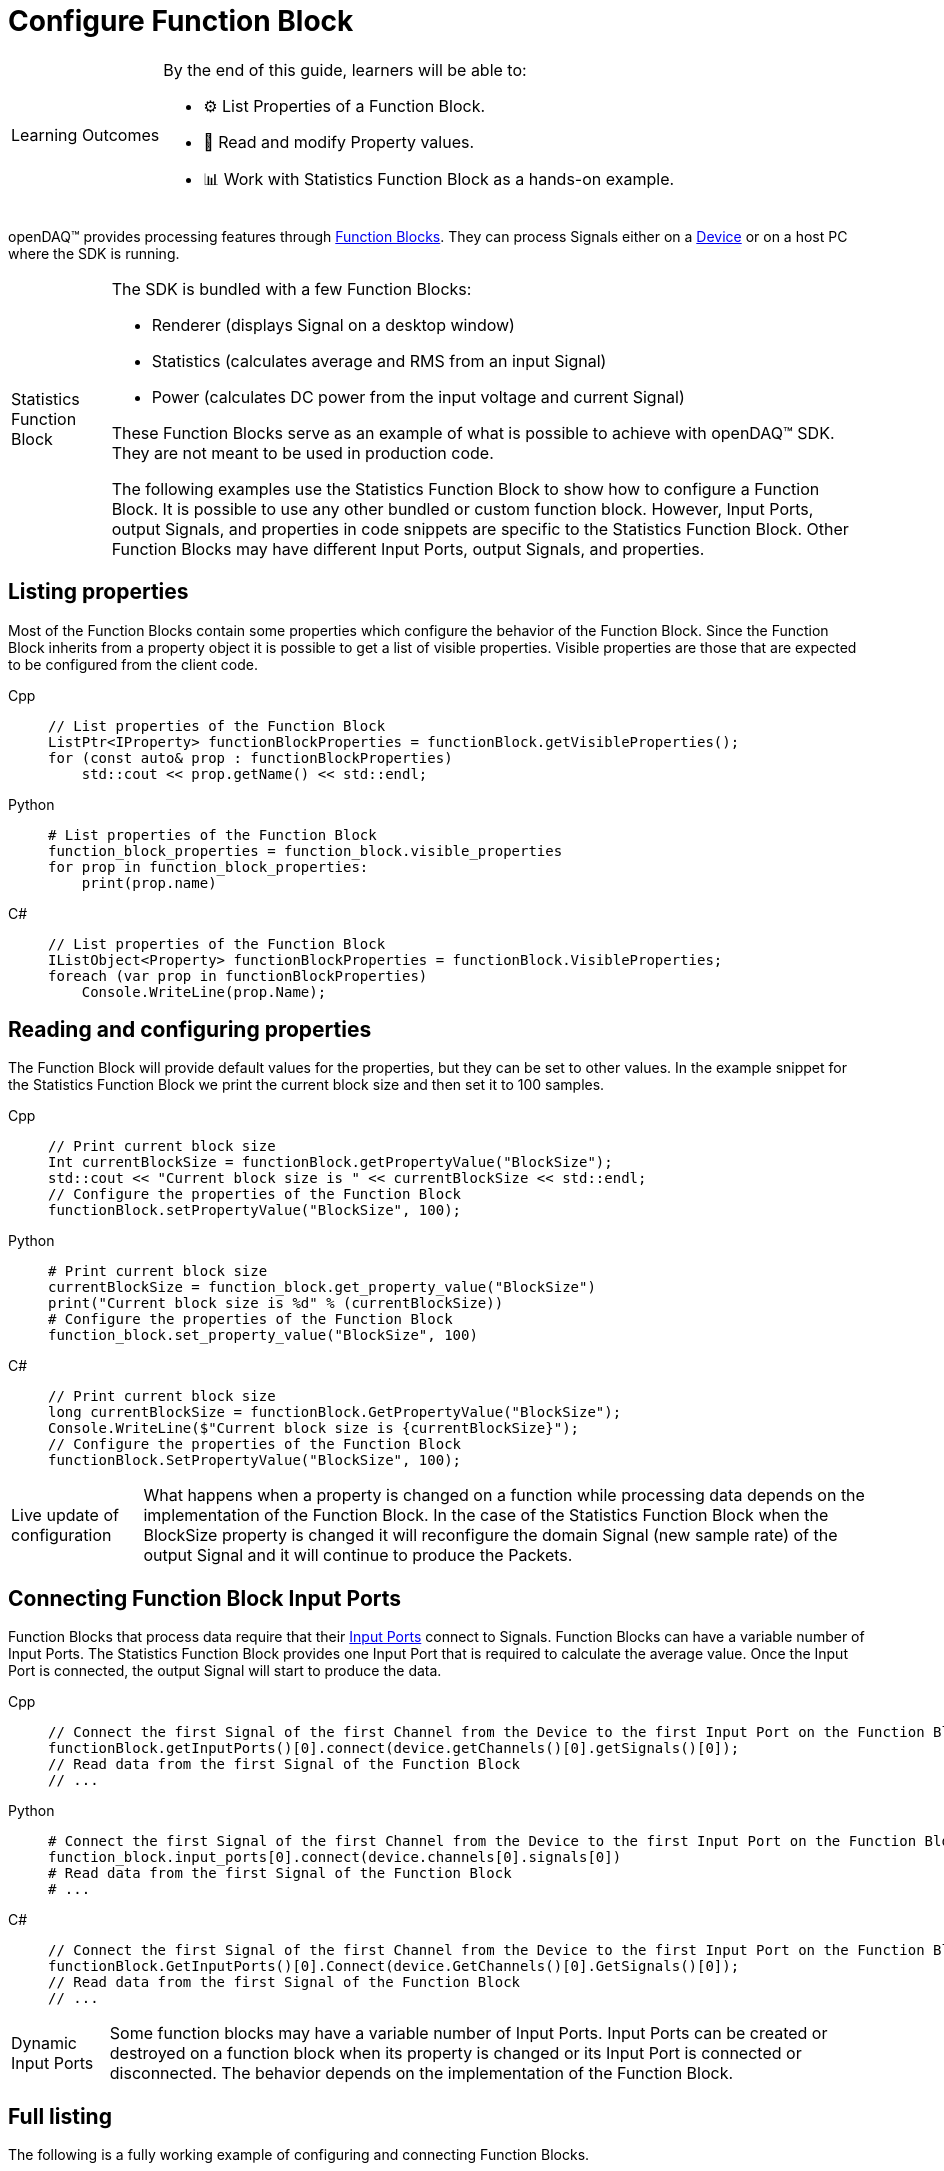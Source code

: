 = Configure Function Block

:note-caption: Learning Outcomes
[NOTE]
====
By the end of this guide, learners will be able to:

- ⚙ List Properties of a Function Block.
- 📝 Read and modify Property values.
- 📊 Work with Statistics Function Block as a hands-on example.
====

openDAQ(TM) provides processing features through xref:explanations:function_blocks.adoc[Function Blocks].
They can process Signals either on a xref:explanations:device.adoc[Device] or on a host PC where the SDK
is running.

:tip-caption: Statistics Function Block
[TIP]
====
The SDK is bundled with a few Function Blocks:

* Renderer (displays Signal on a desktop window)
* Statistics (calculates average and RMS from an input Signal)
* Power (calculates DC power from the input voltage and current Signal)
 
These Function Blocks serve as an example of what is possible to achieve with openDAQ(TM) SDK. They are not
meant to be used in production code.

The following examples use the Statistics Function Block to show how to configure a Function Block.
It is possible to use any other bundled or custom function block. However, Input Ports, output Signals, and
properties in code snippets are specific to the Statistics Function Block. Other Function Blocks may have
different Input Ports, output Signals, and properties.
====

== Listing properties

Most of the Function Blocks contain some properties which configure the behavior of the Function Block.
Since the Function Block inherits from a property object it is possible to get a list of visible properties.
Visible properties are those that are expected to be configured from the client code.
 
[tabs]
====
Cpp::
+
[source,cpp]
----
// List properties of the Function Block
ListPtr<IProperty> functionBlockProperties = functionBlock.getVisibleProperties();
for (const auto& prop : functionBlockProperties)
    std::cout << prop.getName() << std::endl;
----
Python::
+
[source,python]
----
# List properties of the Function Block
function_block_properties = function_block.visible_properties
for prop in function_block_properties:
    print(prop.name)
----
C#::
+
[source,csharp]
----
// List properties of the Function Block
IListObject<Property> functionBlockProperties = functionBlock.VisibleProperties;
foreach (var prop in functionBlockProperties)
    Console.WriteLine(prop.Name);
----
====

== Reading and configuring properties

The Function Block will provide default values for the properties, but they can be set to other values. In the example
snippet for the Statistics Function Block we print the current block size and then set it to 100 samples.

[tabs]
====
Cpp::
+
[source,cpp]
----
// Print current block size
Int currentBlockSize = functionBlock.getPropertyValue("BlockSize");
std::cout << "Current block size is " << currentBlockSize << std::endl;
// Configure the properties of the Function Block
functionBlock.setPropertyValue("BlockSize", 100);
----
Python::
+
[source,python]
----
# Print current block size
currentBlockSize = function_block.get_property_value("BlockSize")
print("Current block size is %d" % (currentBlockSize))
# Configure the properties of the Function Block
function_block.set_property_value("BlockSize", 100)
----
C#::
+
[source,csharp]
----
// Print current block size
long currentBlockSize = functionBlock.GetPropertyValue("BlockSize");
Console.WriteLine($"Current block size is {currentBlockSize}");
// Configure the properties of the Function Block
functionBlock.SetPropertyValue("BlockSize", 100);
----
====

:note-caption: Live update of configuration
[NOTE]
====
What happens when a property is changed on a function while processing data depends on the implementation of the
Function Block. In the case of the Statistics Function Block when the BlockSize property is changed it will reconfigure the
domain Signal (new sample rate) of the output Signal and it will continue to produce the Packets.
====

== Connecting Function Block Input Ports

Function Blocks that process data require that their xref:explanations:data_path.adoc#input_port[Input Ports] connect to 
Signals. Function Blocks can have a variable number of Input Ports. The Statistics Function Block provides one Input Port that 
is required to calculate the average value. Once the Input Port is connected, the output Signal will start to produce the data.
 
[tabs]
====
Cpp::
+
[source,cpp]
----
// Connect the first Signal of the first Channel from the Device to the first Input Port on the Function Block
functionBlock.getInputPorts()[0].connect(device.getChannels()[0].getSignals()[0]);
// Read data from the first Signal of the Function Block
// ...
----
Python::
+
[source,python]
----
# Connect the first Signal of the first Channel from the Device to the first Input Port on the Function Block
function_block.input_ports[0].connect(device.channels[0].signals[0])
# Read data from the first Signal of the Function Block
# ...
----
C#::
+
[source,csharp]
----
// Connect the first Signal of the first Channel from the Device to the first Input Port on the Function Block
functionBlock.GetInputPorts()[0].Connect(device.GetChannels()[0].GetSignals()[0]);
// Read data from the first Signal of the Function Block
// ...
----
====

:note-caption: Dynamic Input Ports
[NOTE]
====
Some function blocks may have a variable number of Input Ports. Input Ports can be created or destroyed on a function block when
its property is changed or its Input Port is connected or disconnected. The behavior depends on the implementation of the Function Block.
====

== Full listing

The following is a fully working example of configuring and connecting Function Blocks.

.The full example code listing
[tabs]
====
Cpp::
+
[source,cpp]
----
#include <opendaq/opendaq.h>
#include <iostream>

using namespace daq;

int main()
{
    // Create an openDAQ(TM) Instance, loading modules from the current directory
    InstancePtr instance = Instance();

    // Add simulated device
    DevicePtr device = instance.addDevice("daqref://device0");

    // Add function block on the host computer
    FunctionBlockPtr functionBlock = instance.addFunctionBlock("RefFBModuleStatistics");

    // List properties of the Function Block
    ListPtr<IProperty> functionBlockProperties = functionBlock.getVisibleProperties();
    for (const auto& prop : functionBlockProperties)
        std::cout << prop.getName() << std::endl;

    // Print current block size
    Int currentBlockSize = functionBlock.getPropertyValue("BlockSize");
    std::cout << "Current block size is " << currentBlockSize << std::endl;
    // Configure the properties of the Function Block
    functionBlock.setPropertyValue("BlockSize", 100);

    // Connect the first Signal of the first Channel from the Device to the first Input Port on the Function Block
    functionBlock.getInputPorts()[0].connect(device.getChannels()[0].getSignals()[0]);
    // Read data from the first Signal of the Function Block
    // ...

    // Get the output Signal of the Function Block
    SignalPtr outputSignal = functionBlock.getSignals()[0];

    std::cout << outputSignal.getDescriptor().getName() << std::endl;
    
    return 0;
}
----
Python::
+
[source,python]
----
import opendaq

# Create an openDAQ(TM) Instance, loading modules from the current directory
instance = opendaq.Instance()

# Add simulated device
device = instance.add_device('daqref://device0')

# Add Function Block on the host computer
function_block = instance.add_function_block("RefFBModuleStatistics")

# List properties of the Function Block
function_block_properties = function_block.visible_properties
for prop in function_block_properties:
    print(prop.name)

# Print current block size
currentBlockSize = function_block.get_property_value("BlockSize")
print("Current block size is %d" % (currentBlockSize))
# Configure the properties of the Function Block
function_block.set_property_value("BlockSize", 100)

# Connect the first Signal of the first Channel from the Device to the first Input Port on the Function Block
function_block.input_ports[0].connect(device.channels[0].signals[0])
# Read data from the first Signal of the Function Block
# ...

# Get the output Signal of the Function Block
output_signal = function_block.signals[0]

print(output_signal.name)
----
C#::
+
[source,csharp]
----
using Daq.Core.Types;
using Daq.Core.Objects;
using Daq.Core.OpenDAQ;

// Create an openDAQ(TM) Instance, loading modules from the current directory
Instance instance = OpenDAQFactory.Instance(MODULE_PATH);

// Add simulated device
Device device = instance.AddDevice("daqref://device0");

// Add Function Block on the host computer
FunctionBlock functionBlock = instance.AddFunctionBlock("RefFBModuleStatistics");

// List properties of the Function Block
IListObject<Property> functionBlockProperties = functionBlock.VisibleProperties;
foreach (var prop in functionBlockProperties)
    Console.WriteLine(prop.Name);

// Print current block size
long currentBlockSize = functionBlock.GetPropertyValue("BlockSize");
Console.WriteLine($"Current block size is {currentBlockSize}");
// Configure the properties of the Function Block
functionBlock.SetPropertyValue("BlockSize", 100);

// Connect the first Signal of the first Channel from the Device to the first Input Port on the Function Block
functionBlock.GetInputPorts()[0].Connect(device.GetChannels()[0].GetSignals()[0]);
// Read data from the first Signal of the Function Block
// ...

// Get the output Signal of the Function Block
Signal outputSignal = functionBlock.GetSignals()[0];

Console.WriteLine(outputSignal.Descriptor.Name);
----
====
